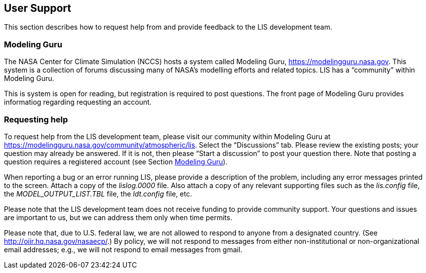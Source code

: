 
== User Support
anchor:sec_usersupport[User Support]

This section describes how to request help from and provide feedback to the LIS development team.


=== Modeling Guru
anchor:ssec_modelingguru[Modeling Guru]

The NASA Center for Climate Simulation (NCCS) hosts a system called Modeling Guru, https://modelingguru.nasa.gov.  This system is a collection of forums discussing many of NASA's modelling efforts and related topics.  LIS has a "`community`" within Modeling Guru.

This is system is open for reading, but registration is required to post questions.  The front page of Modeling Guru provides informatiog regarding requesting an account.


=== Requesting help

To request help from the LIS development team, please visit our community within Modeling Guru at https://modelingguru.nasa.gov/community/atmospheric/lis.  Select the "`Discussions`" tab.  Please review the existing posts; your question may already be answered.  If it is not, then please "`Start a discussion`" to post your question there.  Note that posting a question requires a registered account (see Section <<ssec_modelingguru>>).

When reporting a bug or an error running LIS, please provide a description of the problem, including any error messages printed to the screen.  Attach a copy of the _lislog.0000_ file.  Also attach a copy of any relevant supporting files such as
the _lis.config_ file,
the _MODEL_OUTPUT_LIST.TBL_ file,
the _ldt.config_ file,
//the _param_attrib.txt_ file,
etc.

Please note that the LIS development team does not receive funding to provide community support.  Your questions and issues are important to us, but we can address them only when time permits.

Please note that, due to U.S. federal law, we are not allowed to respond to anyone from a designated country.  (See http://oiir.hq.nasa.gov/nasaecp/.) By policy, we will not respond to messages from either non-institutional or non-organizational email addresses; e.g., we will not respond to email messages from gmail.

